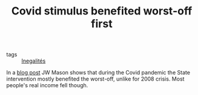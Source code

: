 :PROPERTIES:
:ID:       86234c02-f6f1-4b38-9848-33ab8a287273
:END:
#+TITLE: Covid stimulus benefited worst-off first
#+CREATED: [2022-01-11 Tue 12:16]
#+LAST_MODIFIED: [2022-01-17 Mon 14:32]

- tags :: [[id:c5b081da-6903-4f3a-9a46-90c1465c4408][Inegalités]]

In a [[http://jwmason.org/slackwire/a-c-shaped-recovery/][blog post]] JW Mason shows that during the Covid pandemic the State intervention mostly benefited the worst-off, unlike for 2008 crisis. Most people's real income fell though.

#+DOWNLOADED: https://i2.wp.com/jwmason.org/wp-content/uploads/2021/10/covid-income.png @ 2022-01-11 12:16:28
[[file:images/2022-01-11_12-16-28_covid-income.png]]

